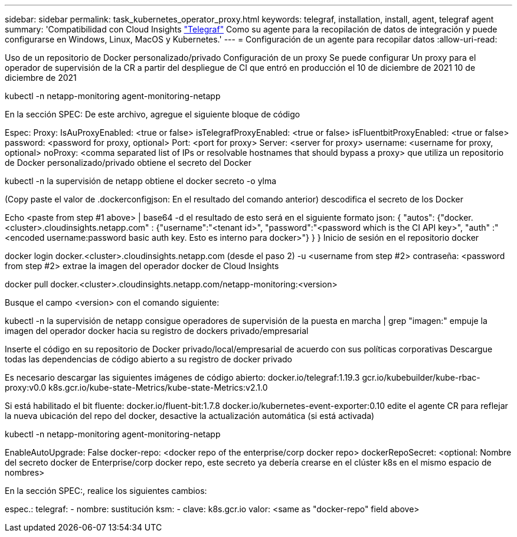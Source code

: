 ---
sidebar: sidebar 
permalink: task_kubernetes_operator_proxy.html 
keywords: telegraf, installation, install, agent, telegraf agent 
summary: 'Compatibilidad con Cloud Insights link:https://docs.influxdata.com/telegraf/v1.19/["Telegraf"] Como su agente para la recopilación de datos de integración y puede configurarse en Windows, Linux, MacOS y Kubernetes.' 
---
= Configuración de un agente para recopilar datos
:allow-uri-read: 


[role="lead"]
Uso de un repositorio de Docker personalizado/privado Configuración de un proxy Se puede configurar Un proxy para el operador de supervisión de la CR a partir del despliegue de CI que entró en producción el 10 de diciembre de 2021 10 de diciembre de 2021

kubectl -n netapp-monitoring agent-monitoring-netapp

En la sección SPEC: De este archivo, agregue el siguiente bloque de código

Espec: Proxy: IsAuProxyEnabled: <true or false> isTelegrafProxyEnabled: <true or false> isFluentbitProxyEnabled: <true or false> password: <password for proxy, optional> Port: <port for proxy> Server: <server for proxy> username: <username for proxy, optional> noProxy: <comma separated list of IPs or resolvable hostnames that should bypass a proxy> que utiliza un repositorio de Docker personalizado/privado obtiene el secreto del Docker

kubectl -n la supervisión de netapp obtiene el docker secreto -o ylma

(Copy paste el valor de .dockerconfigjson: En el resultado del comando anterior) descodifica el secreto de los Docker

Echo <paste from step #1 above> | base64 -d el resultado de esto será en el siguiente formato json: { "autos": {"docker.<cluster>.cloudinsights.netapp.com" : {"username":"<tenant id>", "password":"<password which is the CI API key>", "auth" :"<encoded username:password basic auth key. Esto es interno para docker>"} } } Inicio de sesión en el repositorio docker

docker login docker.<cluster>.cloudinsights.netapp.com (desde el paso 2) -u <username from step #2> contraseña: <password from step #2> extrae la imagen del operador docker de Cloud Insights

docker pull docker.<cluster>.cloudinsights.netapp.com/netapp-monitoring:<version>

Busque el campo <version> con el comando siguiente:

kubectl -n la supervisión de netapp consigue operadores de supervisión de la puesta en marcha | grep "imagen:" empuje la imagen del operador docker hacia su registro de dockers privado/empresarial

Inserte el código en su repositorio de Docker privado/local/empresarial de acuerdo con sus políticas corporativas Descargue todas las dependencias de código abierto a su registro de docker privado

Es necesario descargar las siguientes imágenes de código abierto: docker.io/telegraf:1.19.3 gcr.io/kubebuilder/kube-rbac-proxy:v0.0 k8s.gcr.io/kube-state-Metrics/kube-state-Metrics:v2.1.0

Si está habilitado el bit fluente: docker.io/fluent-bit:1.7.8 docker.io/kubernetes-event-exporter:0.10 edite el agente CR para reflejar la nueva ubicación del repo del docker, desactive la actualización automática (si está activada)

kubectl -n netapp-monitoring agent-monitoring-netapp

EnableAutoUpgrade: False docker-repo: <docker repo of the enterprise/corp docker repo> dockerRepoSecret: <optional: Nombre del secreto docker de Enterprise/corp docker repo, este secreto ya debería crearse en el clúster k8s en el mismo espacio de nombres>

En la sección SPEC:, realice los siguientes cambios:

espec.: telegraf: - nombre: sustitución ksm: - clave: k8s.gcr.io valor: <same as "docker-repo" field above>
